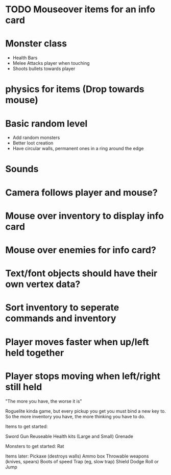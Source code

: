 
# Todo List


* TODO Mouseover items for an info card

* Monster class
    * Health Bars
    * Melee Attacks player when touching
    * Shoots bullets towards player

* physics for items (Drop towards mouse)

* Basic random level
    * Add random monsters
    * Better loot creation
    * Have circular walls, permanent ones in a ring around the edge

* Sounds

* Camera follows player and mouse?

* Mouse over inventory to display info card

* Mouse over enemies for info card?


# Refactor
* Text/font objects should have their own vertex data?
* Sort inventory to seperate commands and inventory


# Bugs
* Player moves faster when up/left held together
* Player stops moving when left/right still held


# Theme
"The more you have, the worse it is"

# Main game idea

Roguelite kinda game, but every pickup you get you must bind a new key to.
So the more inventory you have, the more thinking you have to do.

Items to get started:

Sword
Gun
Reuseable Health kits  (Large and Small)
Grenade


Monsters to get started:
Rat


Items later:
Pickaxe (destroys walls)
Ammo box
Throwable weapons (knives, spears)
Boots of speed
Trap (eg, slow trap)
Shield
Dodge Roll or Jump
